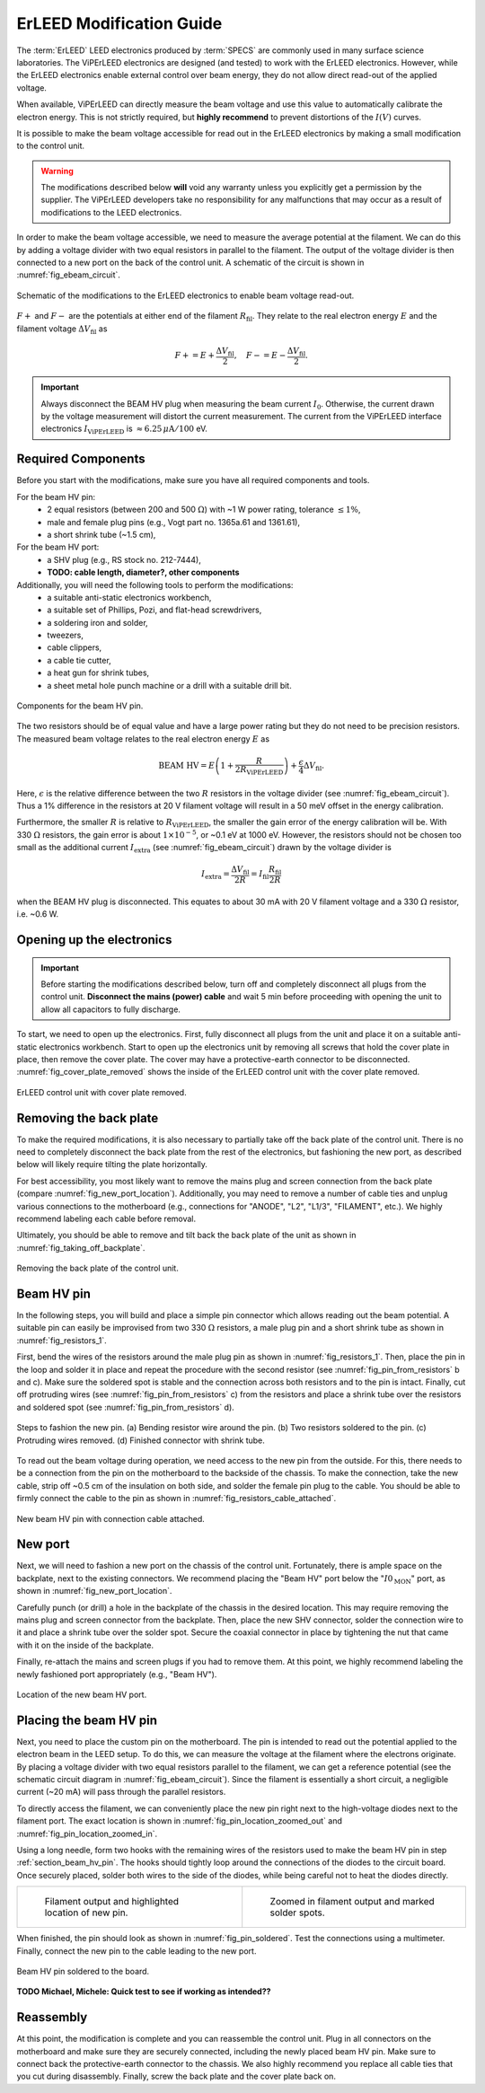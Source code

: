 .. _erleed_modification:

#########################
ErLEED Modification Guide
#########################

The :term:`ErLEED` LEED electronics produced by :term:`SPECS` are commonly used in many surface science laboratories.
The ViPErLEED electronics are designed (and tested) to work with the ErLEED electronics.
However, while the ErLEED electronics enable external control over beam energy, they do not allow direct read-out of the applied voltage.

When available, ViPErLEED can directly measure the beam voltage and use this value to automatically calibrate the electron energy.
This is not strictly required, but **highly recommend** to prevent distortions of the :math:`I(V)` curves.

It is possible to make the beam voltage accessible for read out in the ErLEED electronics by making a small modification to the control unit.

.. warning::
    The modifications described below **will** void any warranty unless you explicitly get a permission by the supplier.
    The ViPErLEED developers take no responsibility for any malfunctions that may occur as a result of modifications to the LEED electronics.

In order to make the beam voltage accessible, we need to measure the average potential at the filament.
We can do this by adding a voltage divider with two equal resistors in parallel to the filament.
The output of the voltage divider is then connected to a new port on the back of the control unit.
A schematic of the circuit is shown in :numref:`fig_ebeam_circuit`.

.. _fig_ebeam_circuit:
.. figure:: /_static/hardware/ErLEED_modification/upgrade_ebeam_circuit.svg
    :align: center

    Schematic of the modifications to the ErLEED electronics to enable beam voltage read-out.

:math:`F+` and :math:`F-` are the potentials at either end of the filament :math:`R_{\mathrm{fil}}`.
They relate to the real electron energy :math:`E` and the filament voltage :math:`\Delta V_{\mathrm{fil}}` as

.. math::
    F+ = E + \frac{\Delta V_{\mathrm{fil}}}{2}, \quad F- = E - \frac{\Delta V_{\mathrm{fil}}}{2}.

.. important::

    Always disconnect the BEAM HV plug when measuring the beam current :math:`I_0`.
    Otherwise, the current drawn by the voltage measurement will distort the current measurement.
    The current from the ViPErLEED interface electronics :math:`I_{\mathrm{ViPErLEED}}` is :math:`\approx6.25\,\mu\mathrm{A}/100` eV.

Required Components
===================

Before you start with the modifications, make sure you have all required components and tools.


For the beam HV pin:
    - 2 equal resistors (between 200 and 500 :math:`\Omega`) with ~1 W power rating, tolerance :math:`\leq 1\%`,
    - male and female plug pins (e.g., Vogt part no. 1365a.61 and 1361.61),
    - a short shrink tube (~1.5 cm),

For the beam HV port:
    - a SHV plug (e.g., RS stock no. 212-7444),
    - **TODO: cable length, diameter?, other components**


Additionally, you will need the following tools to perform the modifications:
    - a suitable anti-static electronics workbench,
    - a suitable set of Phillips, Pozi, and flat-head screwdrivers,
    - a soldering iron and solder,
    - tweezers,
    - cable clippers,
    - a cable tie cutter,
    - a heat gun for shrink tubes,
    - a sheet metal hole punch machine or a drill with a suitable drill bit.

.. _fig_resistors_1:
.. figure:: /_static/hardware/ErLEED_modification/resistors/resistors_1.png
    :width: 20%
    :align: center

    Components for the beam HV pin.

The two resistors should be of equal value and have a large power rating but they do not need to be precision resistors.
The measured beam voltage relates to the real electron energy :math:`E` as

.. math::
    \text{BEAM HV} = E \left(1 + \frac{R}{2R_{\mathrm{ViPErLEED}}}\right) + \frac{\epsilon}{4}\Delta V_{\mathrm{fil}}.

Here, :math:`\epsilon` is the relative difference between the two :math:`R` resistors in the voltage divider (see :numref:`fig_ebeam_circuit`).
Thus a 1% difference in the resistors at 20 V filament voltage will result in a 50 meV offset in the energy calibration.

Furthermore, the smaller :math:`R` is relative to :math:`R_{\mathrm{ViPErLEED}}`, the smaller the gain error of the energy calibration will be.
With 330 :math:`\Omega` resistors, the gain error is about :math:`1\times 10^{-5}`, or ~0.1 eV at 1000 eV.
However, the resistors should not be chosen too small as the additional current :math:`I_{\mathrm{extra}}` (see :numref:`fig_ebeam_circuit`) drawn by the voltage divider is

.. math::
    I_{\mathrm{extra}} = \frac{\Delta V_{\mathrm{fil}}}{2R} = I_{\mathrm{fil}} \frac{R_{\mathrm{fil}}}{2R}

when the BEAM HV plug is disconnected.
This equates to about 30 mA with 20 V filament voltage and a 330 :math:`\Omega` resistor, i.e. ~0.6 W.

Opening up the electronics
==========================

.. important::
    Before starting the modifications described below, turn off and completely disconnect all plugs from the control unit.
    **Disconnect the mains (power) cable** and wait 5 min before proceeding with opening the unit to allow all capacitors to fully discharge.


To start, we need to open up the electronics.
First, fully disconnect all plugs from the unit and place it on a suitable anti-static electronics workbench.
Start to open up the electronics unit by removing all screws that hold the cover plate in place, then remove the cover plate. The cover may have a protective-earth connector to be disconnected.
:numref:`fig_cover_plate_removed` shows the inside of the ErLEED control unit with the cover plate removed.


.. _fig_cover_plate_removed:
.. figure:: /_static/hardware/ErLEED_modification/electronics_overview.svg
    :width: 75%
    :align: center

    ErLEED control unit with cover plate removed.

Removing the back plate
=======================

To make the required modifications, it is also necessary to partially take off the back plate of the control unit.
There is no need to completely disconnect the back plate from the rest of the electronics, but fashioning the new port, as described below will likely require tilting the plate horizontally.

For best accessibility, you most likely want to remove the mains plug and screen connection from the back plate (compare :numref:`fig_new_port_location`).
Additionally, you may need to remove a number of cable ties and unplug various connections to the motherboard (e.g., connections for "ANODE", "L2", "L1/3", "FILAMENT", etc.).
We highly recommend labeling each cable before removal.

Ultimately, you should be able to remove and tilt back the back plate of the unit as shown in :numref:`fig_taking_off_backplate`.


.. _fig_taking_off_backplate:
.. figure:: /_static/hardware/ErLEED_modification/taking_off_backplate.svg
    :width: 75%
    :align: center

    Removing the back plate of the control unit.


.. _section_beam_hv_pin:

Beam HV pin
===========

In the following steps, you will build and place a simple pin connector which allows reading out the beam potential.
A suitable pin can easily be improvised from two 330 :math:`\Omega` resistors, a male plug pin and a short shrink tube as shown in :numref:`fig_resistors_1`.


First, bend the wires of the resistors around the male plug pin as shown in :numref:`fig_resistors_1`.
Then, place the pin in the loop and solder it in place and repeat the procedure with the second resistor (see :numref:`fig_pin_from_resistors` b and c).
Make sure the soldered spot is stable and the connection across both resistors and to the pin is intact.
Finally, cut off protruding wires (see :numref:`fig_pin_from_resistors` c) from the resistors and place a shrink tube over the resistors and soldered spot (see :numref:`fig_pin_from_resistors` d).

.. _fig_pin_from_resistors:
.. figure:: /_static/hardware/ErLEED_modification/resistors/pin_from_resistors.svg
    :width: 100%
    :align: center

    Steps to fashion the new pin. (a) Bending resistor wire around the pin. (b) Two resistors soldered to the pin. (c) Protruding wires removed. (d) Finished connector with shrink tube.


To read out the beam voltage during operation, we need access to the new pin from the outside.
For this, there needs to be a connection from the pin on the motherboard to the backside of the chassis.
To make the connection, take the new cable, strip off ~0.5 cm of the insulation on both side, and solder the female pin plug to the cable.
You should be able to firmly connect the cable to the pin as shown in :numref:`fig_resistors_cable_attached`.

.. _fig_resistors_cable_attached:
.. figure:: /_static/hardware/ErLEED_modification/resistors_cable_attached.jpeg
    :width: 25%
    :align: center

    New beam HV pin with connection cable attached.


New port
========


Next, we will need to fashion a new port on the chassis of the control unit.
Fortunately, there is ample space on the backplate, next to the existing connectors.
We recommend placing the "Beam HV" port below the ":math:`I0_{\text{MON}}`" port, as shown in :numref:`fig_new_port_location`.

Carefully punch (or drill) a hole in the backplate of the chassis in the desired location.
This may require removing the mains plug and screen connector from the backplate.
Then, place the new SHV connector, solder the connection wire to it and place a shrink tube over the solder spot.
Secure the coaxial connector in place by tightening the nut that came with it on the inside of the backplate.

Finally, re-attach the mains and screen plugs if you had to remove them.
At this point, we highly recommend labeling the newly fashioned port appropriately (e.g., "Beam HV").

.. _fig_new_port_location:
.. figure:: /_static/hardware/ErLEED_modification/new_port_location.svg
    :width: 75%
    :align: center

    Location of the new beam HV port.



Placing the beam HV pin
=======================

Next, you need to place the custom pin on the motherboard.
The pin is intended to read out the potential applied to the electron beam in the LEED setup.
To do this, we can measure the voltage at the filament where the electrons originate.
By placing a voltage divider with two equal resistors parallel to the filament, we can get a reference potential (see the schematic circuit diagram in :numref:`fig_ebeam_circuit`).
Since the filament is essentially a short circuit, a negligible current (~20 mA) will pass through the parallel resistors.

To directly access the filament, we can conveniently place the new pin right next to the high-voltage diodes next to the filament port.
The exact location is shown in :numref:`fig_pin_location_zoomed_out` and :numref:`fig_pin_location_zoomed_in`.

Using a long needle, form two hooks with the remaining wires of the resistors used to make the beam HV pin in step :ref:`section_beam_hv_pin`.
The hooks should tightly loop around the connections of the diodes to the circuit board.
Once securely placed, solder both wires to the side of the diodes, while being careful not to heat the diodes directly.


.. list-table::
    :align: center
    :width: 100%

    * - .. _fig_pin_location_zoomed_out:
  
        .. figure:: /_static/hardware/ErLEED_modification/pin_location/location_medium.svg

            Filament output and highlighted location of new pin.

      - .. _fig_pin_location_zoomed_in:

        .. figure:: /_static/hardware/ErLEED_modification/pin_location/location_large.svg

            Zoomed in filament output and marked solder spots.


When finished, the pin should look as shown in :numref:`fig_pin_soldered`.
Test the connections using a multimeter.
Finally, connect the new pin to the cable leading to the new port.


.. _fig_pin_soldered:
.. figure:: /_static/hardware/ErLEED_modification/pin_location/connector_soldered.svg
    :width: 50%
    :align: center

    Beam HV pin soldered to the board.

**TODO Michael, Michele: Quick test to see if working as intended??**

Reassembly
==========

At this point, the modification is complete and you can reassemble the control unit.
Plug in all connectors on the motherboard and make sure they are securely connected, including the newly placed beam HV pin.
Make sure to connect back the protective-earth connector to the chassis.
We also highly recommend you replace all cable ties that you cut during disassembly.
Finally, screw the back plate and the cover plate back on.

